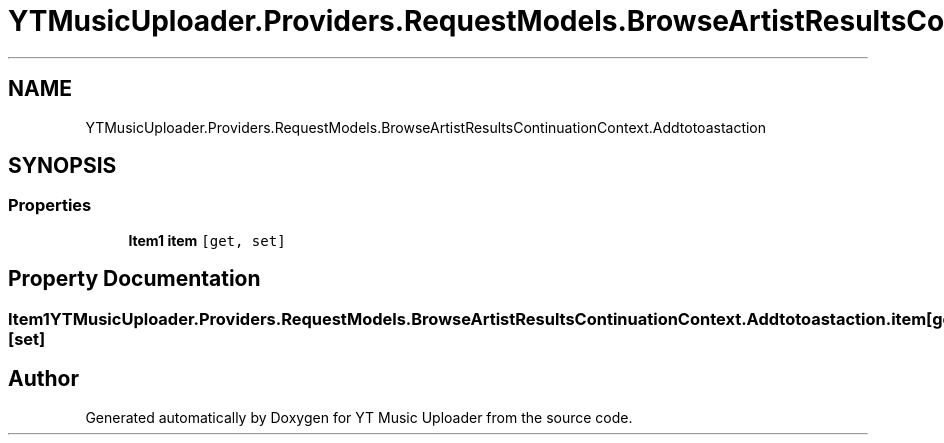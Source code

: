 .TH "YTMusicUploader.Providers.RequestModels.BrowseArtistResultsContinuationContext.Addtotoastaction" 3 "Sat Oct 10 2020" "YT Music Uploader" \" -*- nroff -*-
.ad l
.nh
.SH NAME
YTMusicUploader.Providers.RequestModels.BrowseArtistResultsContinuationContext.Addtotoastaction
.SH SYNOPSIS
.br
.PP
.SS "Properties"

.in +1c
.ti -1c
.RI "\fBItem1\fP \fBitem\fP\fC [get, set]\fP"
.br
.in -1c
.SH "Property Documentation"
.PP 
.SS "\fBItem1\fP YTMusicUploader\&.Providers\&.RequestModels\&.BrowseArtistResultsContinuationContext\&.Addtotoastaction\&.item\fC [get]\fP, \fC [set]\fP"


.SH "Author"
.PP 
Generated automatically by Doxygen for YT Music Uploader from the source code\&.
